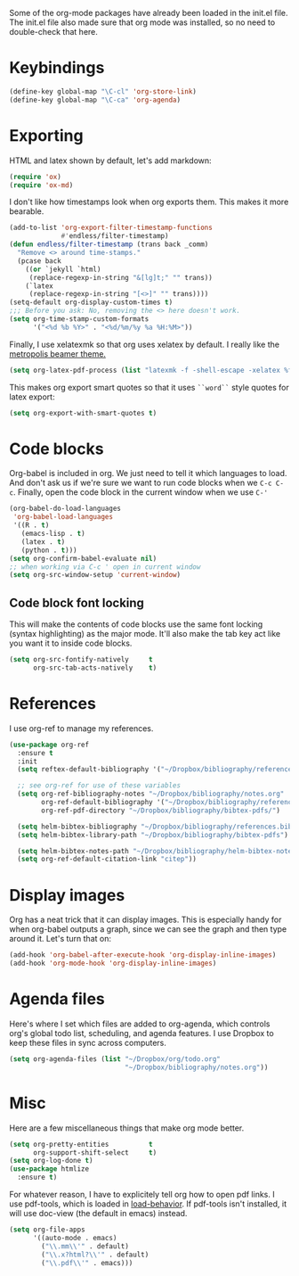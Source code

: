 Some of the org-mode packages have already been loaded in the init.el
file. The init.el file also made sure that org mode was installed, so
no need to double-check that here. 

* Keybindings

#+BEGIN_SRC emacs-lisp
  (define-key global-map "\C-cl" 'org-store-link)
  (define-key global-map "\C-ca" 'org-agenda)
#+END_SRC

* Exporting
HTML and latex shown by default, let's add markdown:

#+BEGIN_SRC emacs-lisp
  (require 'ox)
  (require 'ox-md)
#+END_SRC

I don't like how timestamps look when org exports them. This makes it
more bearable. 

#+BEGIN_SRC emacs-lisp
  (add-to-list 'org-export-filter-timestamp-functions
               #'endless/filter-timestamp)
  (defun endless/filter-timestamp (trans back _comm)
    "Remove <> around time-stamps."
    (pcase back
      ((or `jekyll `html)
       (replace-regexp-in-string "&[lg]t;" "" trans))
      (`latex
       (replace-regexp-in-string "[<>]" "" trans))))
  (setq-default org-display-custom-times t)
  ;;; Before you ask: No, removing the <> here doesn't work.
  (setq org-time-stamp-custom-formats
        '("<%d %b %Y>" . "<%d/%m/%y %a %H:%M>"))
#+END_SRC

Finally, I use xelatexmk so that org uses xelatex by default. I really
like the [[https://github.com/matze/mtheme][metropolis beamer theme.]] 

#+BEGIN_SRC emacs-lisp
  (setq org-latex-pdf-process (list "latexmk -f -shell-escape -xelatex %f"))
#+END_SRC

This makes org export smart quotes so that it uses ~``word``~ style
quotes for latex export: 

#+BEGIN_SRC emacs-lisp
  (setq org-export-with-smart-quotes t)
#+END_SRC

* Code blocks
  Org-babel is included in org. We just need to tell it which
  languages to load. And don't ask us if we're sure we want to run
  code blocks when we ~C-c C-c~. Finally, open the code block in the
  current window when we use ~C-'~ 

#+BEGIN_SRC emacs-lisp
  (org-babel-do-load-languages
   'org-babel-load-languages
   '((R . t)
     (emacs-lisp . t)
     (latex . t)
     (python . t)))
  (setq org-confirm-babel-evaluate nil)
  ;; when working via C-c ' open in current window
  (setq org-src-window-setup 'current-window)
#+END_SRC

** Code block font locking
   This will make the contents of code blocks use the same font
   locking (syntax highlighting) as the major mode. It'll also make
   the tab key act like you want it to inside code blocks. 

#+BEGIN_SRC emacs-lisp
    (setq org-src-fontify-natively     t
          org-src-tab-acts-natively    t)
#+END_SRC

* References 
  I use org-ref to manage my references. 

#+BEGIN_SRC emacs-lisp
  (use-package org-ref
    :ensure t
    :init
    (setq reftex-default-bibliography '("~/Dropbox/bibliography/references.bib"))

    ;; see org-ref for use of these variables
    (setq org-ref-bibliography-notes "~/Dropbox/bibliography/notes.org"
          org-ref-default-bibliography '("~/Dropbox/bibliography/references.bib")
          org-ref-pdf-directory "~/Dropbox/bibliography/bibtex-pdfs/")

    (setq helm-bibtex-bibliography "~/Dropbox/bibliography/references.bib")
    (setq helm-bibtex-library-path "~/Dropbox/bibliography/bibtex-pdfs")

    (setq helm-bibtex-notes-path "~/Dropbox/bibliography/helm-bibtex-notes")
    (setq org-ref-default-citation-link "citep"))
#+END_SRC


* Display images
  Org has a neat trick that it can display images. This is especially
  handy for when org-babel outputs a graph, since we can see the graph
  and then type around it. Let's turn that on:

#+BEGIN_SRC emacs-lisp
  (add-hook 'org-babel-after-execute-hook 'org-display-inline-images)   
  (add-hook 'org-mode-hook 'org-display-inline-images)
#+END_SRC

* Agenda files
Here's where I set which files are added to org-agenda, which controls
org's global todo list, scheduling, and agenda features. I use Dropbox
to keep these files in sync across computers. 

#+BEGIN_SRC emacs-lisp
  (setq org-agenda-files (list "~/Dropbox/org/todo.org"
                               "~/Dropbox/bibliography/notes.org"))
#+END_SRC
* Misc
Here are a few miscellaneous things that make org mode better. 
#+BEGIN_SRC emacs-lisp
  (setq org-pretty-entities          t
        org-support-shift-select     t)
  (setq org-log-done t)
  (use-package htmlize
    :ensure t)
#+END_SRC

For whatever reason, I have to explicitely tell org how to open pdf
links. I use pdf-tools, which is loaded in [[file:load-behavior.org][load-behavior]]. If pdf-tools
isn't installed, it will use doc-view (the default in emacs) instead. 

#+BEGIN_SRC emacs-lisp
  (setq org-file-apps
        '((auto-mode . emacs)
          ("\\.mm\\'" . default)
          ("\\.x?html?\\'" . default)
          ("\\.pdf\\'" . emacs)))

#+END_SRC

